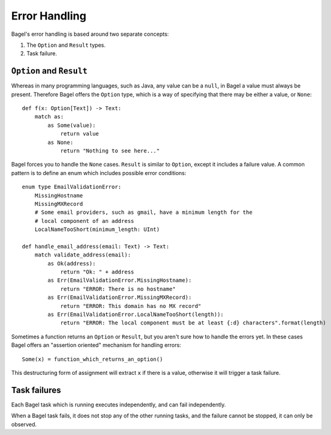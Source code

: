 Error Handling
==============

Bagel's error handling is based around two separate concepts:

1. The ``Option`` and ``Result`` types.
2. Task failure.

``Option`` and ``Result``
-------------------------

Whereas in many programming languages, such as Java, any value can be a
``null``, in Bagel a value must always be present. Therefore Bagel offers the
``Option`` type, which is a way of specifying that there may be either a value,
or ``None``::

    def f(x: Option[Text]) -> Text:
        match as:
            as Some(value):
                return value
            as None:
                return "Nothing to see here..."

Bagel forces you to handle the ``None`` cases. ``Result`` is similar to
``Option``, except it includes a failure value. A common pattern is to define
an enum which includes possible error conditions::

    enum type EmailValidationError:
        MissingHostname
        MissingMXRecord
        # Some email providers, such as gmail, have a minimum length for the
        # local component of an address
        LocalNameTooShort(minimum_length: UInt)

    def handle_email_address(email: Text) -> Text:
        match validate_address(email):
            as Ok(address):
                return "Ok: " + address
            as Err(EmailValidationError.MissingHostname):
                return "ERROR: There is no hostname"
            as Err(EmailValidationError.MissingMXRecord):
                return "ERROR: This domain has no MX record"
            as Err(EmailValidationError.LocalNameTooShort(length)):
                return "ERROR: The local component must be at least {:d} characters".format(length)

Sometimes a function returns an ``Option`` or ``Result``, but you aren't sure
how to handle the errors yet. In these cases Bagel offers an "assertion
oriented" mechanism for handling errors::

    Some(x) = function_which_returns_an_option()

This destructuring form of assignment will extract ``x`` if there is a value,
otherwise it will trigger a task failure.

Task failures
-------------

Each Bagel task which is running executes independently, and can fail
independently.

When a Bagel task fails, it does not stop any of the other running tasks, and
the failure cannot be stopped, it can only be observed.
